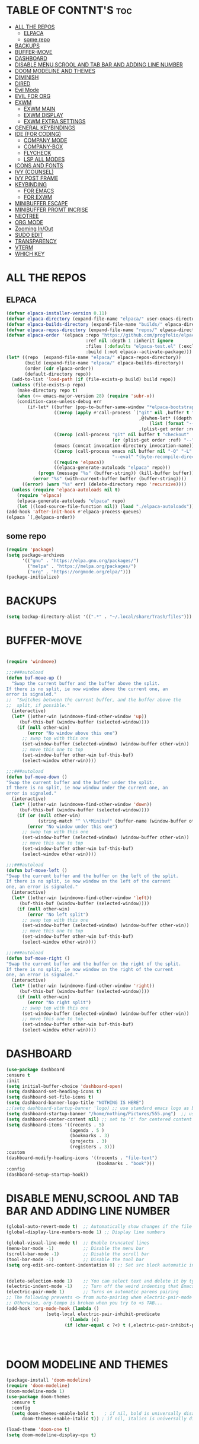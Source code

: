 #+AUTHOR: NOTHING

#+OPTIONS: toc:2

* TABLE OF CONTNT'S :toc:
- [[#all-the-repos][ALL THE REPOS]]
  - [[#elpaca][ELPACA]]
  - [[#some-repo][some repo]]
- [[#backups][BACKUPS]]
- [[#buffer-move][BUFFER-MOVE]]
- [[#dashboard][DASHBOARD]]
- [[#disable-menuscrool-and-tab-bar-and-adding-line-number][DISABLE MENU,SCROOL AND TAB BAR AND ADDING LINE NUMBER]]
- [[#doom-modeline-and-themes][DOOM MODELINE AND THEMES]]
- [[#diminish][DIMINISH]]
- [[#dired][DIRED]]
- [[#evil-mode][Evil Mode]]
- [[#evil-for-org][EVIL FOR ORG]]
- [[#exwm][EXWM]]
  - [[#exwm-main][EXWM MAIN]]
  - [[#exwm-display][EXWM DISPLAY]]
  - [[#exwm-extra-settings][EXWM EXTRA SETTINGS]]
- [[#general-keybindings][GENERAL KEYBINDINGS]]
- [[#ide-for-coding][IDE (FOR CODING)]]
  - [[#company-mode][COMPANY MODE]]
  - [[#company-box][COMPANY-BOX]]
  - [[#flycheck][FLYCHECK]]
  - [[#lsp-all-modes][LSP ALL MODES]]
- [[#icons-and-fonts][ICONS AND FONTS]]
- [[#ivy-counsel][IVY (COUNSEL)]]
- [[#ivy-post-frame][IVY POST FRAME]]
- [[#keybinding][KEYBINDING]]
  - [[#for-emacs][FOR EMACS]]
  - [[#for-exwm][FOR EXWM]]
- [[#minibuffer-escape][MINIBUFFER ESCAPE]]
- [[#minibuffer-promt-incrise][MINIBUFFER PROMT INCRISE]]
- [[#neotree][NEOTREE]]
- [[#org-mode][ORG MODE]]
- [[#zooming-inout][Zooming In/Out]]
- [[#sudo-edit][SUDO EDIT]]
- [[#transparency][TRANSPARENCY]]
- [[#vterm][VTERM]]
- [[#which-key][WHICH KEY]]

* ALL THE REPOS
** ELPACA
#+begin_src emacs-lisp
(defvar elpaca-installer-version 0.11)
(defvar elpaca-directory (expand-file-name "elpaca/" user-emacs-directory))
(defvar elpaca-builds-directory (expand-file-name "builds/" elpaca-directory))
(defvar elpaca-repos-directory (expand-file-name "repos/" elpaca-directory))
(defvar elpaca-order '(elpaca :repo "https://github.com/progfolio/elpaca.git"
                              :ref nil :depth 1 :inherit ignore
                              :files (:defaults "elpaca-test.el" (:exclude "extensions"))
                              :build (:not elpaca--activate-package)))
(let* ((repo  (expand-file-name "elpaca/" elpaca-repos-directory))
       (build (expand-file-name "elpaca/" elpaca-builds-directory))
       (order (cdr elpaca-order))
       (default-directory repo))
  (add-to-list 'load-path (if (file-exists-p build) build repo))
  (unless (file-exists-p repo)
    (make-directory repo t)
    (when (<= emacs-major-version 28) (require 'subr-x))
    (condition-case-unless-debug err
        (if-let* ((buffer (pop-to-buffer-same-window "*elpaca-bootstrap*"))
                  ((zerop (apply #'call-process `("git" nil ,buffer t "clone"
                                                  ,@(when-let* ((depth (plist-get order :depth)))
                                                      (list (format "--depth=%d" depth) "--no-single-branch"))
                                                  ,(plist-get order :repo) ,repo))))
                  ((zerop (call-process "git" nil buffer t "checkout"
                                        (or (plist-get order :ref) "--"))))
                  (emacs (concat invocation-directory invocation-name))
                  ((zerop (call-process emacs nil buffer nil "-Q" "-L" "." "--batch"
                                        "--eval" "(byte-recompile-directory \".\" 0 'force)")))
                  ((require 'elpaca))
                  ((elpaca-generate-autoloads "elpaca" repo)))
            (progn (message "%s" (buffer-string)) (kill-buffer buffer))
          (error "%s" (with-current-buffer buffer (buffer-string))))
      ((error) (warn "%s" err) (delete-directory repo 'recursive))))
  (unless (require 'elpaca-autoloads nil t)
    (require 'elpaca)
    (elpaca-generate-autoloads "elpaca" repo)
    (let ((load-source-file-function nil)) (load "./elpaca-autoloads"))))
(add-hook 'after-init-hook #'elpaca-process-queues)
(elpaca `(,@elpaca-order))
#+end_src

** some repo 
#+begin_src emacs-lisp
(require 'package)
(setq package-archives
      '(("gnu" . "https://elpa.gnu.org/packages/")
        ("melpa" . "https://melpa.org/packages/")
        ("org" . "https://orgmode.org/elpa/")))
(package-initialize)
#+end_src
* BACKUPS
#+begin_src emacs-lisp
(setq backup-directory-alist '((".*" . "~/.local/share/Trash/files")))
#+end_src
* BUFFER-MOVE
#+begin_src emacs-lisp

(require 'windmove)

;;;###autoload
(defun buf-move-up ()
  "Swap the current buffer and the buffer above the split.
If there is no split, ie now window above the current one, an
error is signaled."
;;  "Switches between the current buffer, and the buffer above the
;;  split, if possible."
  (interactive)
  (let* ((other-win (windmove-find-other-window 'up))
	 (buf-this-buf (window-buffer (selected-window))))
    (if (null other-win)
        (error "No window above this one")
      ;; swap top with this one
      (set-window-buffer (selected-window) (window-buffer other-win))
      ;; move this one to top
      (set-window-buffer other-win buf-this-buf)
      (select-window other-win))))

;;;###autoload
(defun buf-move-down ()
"Swap the current buffer and the buffer under the split.
If there is no split, ie now window under the current one, an
error is signaled."
  (interactive)
  (let* ((other-win (windmove-find-other-window 'down))
	 (buf-this-buf (window-buffer (selected-window))))
    (if (or (null other-win) 
            (string-match "^ \\*Minibuf" (buffer-name (window-buffer other-win))))
        (error "No window under this one")
      ;; swap top with this one
      (set-window-buffer (selected-window) (window-buffer other-win))
      ;; move this one to top
      (set-window-buffer other-win buf-this-buf)
      (select-window other-win))))

;;;###autoload
(defun buf-move-left ()
"Swap the current buffer and the buffer on the left of the split.
If there is no split, ie now window on the left of the current
one, an error is signaled."
  (interactive)
  (let* ((other-win (windmove-find-other-window 'left))
	 (buf-this-buf (window-buffer (selected-window))))
    (if (null other-win)
        (error "No left split")
      ;; swap top with this one
      (set-window-buffer (selected-window) (window-buffer other-win))
      ;; move this one to top
      (set-window-buffer other-win buf-this-buf)
      (select-window other-win))))

;;;###autoload
(defun buf-move-right ()
"Swap the current buffer and the buffer on the right of the split.
If there is no split, ie now window on the right of the current
one, an error is signaled."
  (interactive)
  (let* ((other-win (windmove-find-other-window 'right))
	 (buf-this-buf (window-buffer (selected-window))))
    (if (null other-win)
        (error "No right split")
      ;; swap top with this one
      (set-window-buffer (selected-window) (window-buffer other-win))
      ;; move this one to top
      (set-window-buffer other-win buf-this-buf)
      (select-window other-win))))
#+end_src
* DASHBOARD
#+begin_src emacs-lisp
(use-package dashboard
:ensure t 
:init
(setq initial-buffer-choice 'dashboard-open)
(setq dashboard-set-heading-icons t)
(setq dashboard-set-file-icons t)
(setq dashboard-banner-logo-title "NOTHING IS HERE")
;;(setq dashboard-startup-banner 'logo) ;; use standard emacs logo as banner
(setq dashboard-startup-banner "/home/nothing/Pictures/555.png")  ;; use custom image as banner
(setq dashboard-center-content nil) ;; set to 't' for centered content
(setq dashboard-items '((recents . 5)
                        (agenda . 5 )
                        (bookmarks . 3)
                        (projects . 3)
                        (registers . 3)))
:custom
(dashboard-modify-heading-icons '((recents . "file-text")
                                  (bookmarks . "book")))
:config
(dashboard-setup-startup-hook))

#+end_src
* DISABLE MENU,SCROOL AND TAB BAR AND ADDING LINE NUMBER

#+begin_src emacs-lisp
(global-auto-revert-mode t)  ;; Automatically show changes if the file has changed
(global-display-line-numbers-mode 1) ;; Display line numbers

(global-visual-line-mode t)  ;; Enable truncated lines
(menu-bar-mode -1)           ;; Disable the menu bar 
(scroll-bar-mode -1)         ;; Disable the scroll bar
(tool-bar-mode -1)           ;; Disable the tool bar
(setq org-edit-src-content-indentation 0) ;; Set src block automatic indent to 0 instead of 2.


(delete-selection-mode 1)    ;; You can select text and delete it by typing.
(electric-indent-mode -1)    ;; Turn off the weird indenting that Emacs does by default.
(electric-pair-mode 1)       ;; Turns on automatic parens pairing
;; The following prevents <> from auto-pairing when electric-pair-mode is on.
;; Otherwise, org-tempo is broken when you try to <s TAB...
(add-hook 'org-mode-hook (lambda ()
			   (setq-local electric-pair-inhibit-predicate
                       `(lambda (c)
                      (if (char-equal c ?<) t (,electric-pair-inhibit-predicate c))))))


          

#+end_src

* DOOM MODELINE AND THEMES

#+begin_src emacs-lisp
(package-install 'doom-modeline)
(require 'doom-modeline)
(doom-modeline-mode 1)
(use-package doom-themes
  :ensure t
  :config
  (setq doom-themes-enable-bold t    ; if nil, bold is universally disabled
      doom-themes-enable-italic t)) ; if nil, italics is universally disabled

(load-theme 'doom-one t)
(setq doom-modeline-display-cpu t)


#+end_src
* DIMINISH
This package implements hiding or abbreviation of the modeline displays (lighters) of minor-modes.  With this package installed, you can add ‘:diminish’ to any use-package block to hide that particular mode in the modeline.
#+begin_src emacs-lisp
(use-package diminish
:ensure t)


#+end_src
* DIRED
#+begin_src emacs-lisp
(use-package dired-open
  :ensure t
  :config
  (setq dired-open-extensions '(("gif" . "sxiv")
                                ("jpg" . "sxiv")
				("pdf" . "okular")
                                ("png" . "sxiv")
                                ("mkv" . "vlc")
				(".py" . "emacs")
                                ("mp4" . "vlc"))))

(use-package peep-dired
  :ensure t
  :after dired
  :hook (evil-normalize-keymaps . peep-dired-hook)
  :config
    (evil-define-key 'normal dired-mode-map (kbd "h") 'dired-up-directory)
    (evil-define-key 'normal dired-mode-map (kbd "l") 'dired-open-file) ; use dired-find-file instead if not using dired-open package
    (evil-define-key 'normal peep-dired-mode-map (kbd "j") 'peep-dired-next-file)
    (evil-define-key 'normal peep-dired-mode-map (kbd "k") 'peep-dired-prev-file)
)

;;(add-hook 'peep-dired-hook 'evil-normalize-keymaps)
#+end_src


* Evil Mode
#+begin_src emacs-lisp
;; Install use-package support
(elpaca elpaca-use-package
  ;; Enable use-package :ensure support for Elpaca.
  (elpaca-use-package-mode))

(use-package emacs :ensure nil :config (setq ring-bell-function #'ignore))

(use-package evil
  :ensure t
  :init
  (setq evil-want-integration t)
  (setq evil-want-keybinding nil)
  (setq evil-vsplit-window-right t)
  (setq evil-split-window-below t)
  (evil-mode 1))

(use-package evil-collection
  :ensure t
  :after evil
  :config
  (evil-collection-init))

(use-package evil-tutor
  :ensure t)

#+end_src

* EVIL FOR ORG

#+begin_src emacs-lisp
;; Using RETURN to follow links in Org/Evil 
;; Unmap keys in 'evil-maps if not done, (setq org-return-follows-link t) will not work
(with-eval-after-load 'evil-maps
  (define-key evil-motion-state-map (kbd "SPC") nil)
  (define-key evil-motion-state-map (kbd "RET") nil)
  (define-key evil-motion-state-map (kbd "TAB") nil))
;; Setting RETURN key in org-mode to follow links
  (setq org-return-follows-link  t)
#+end_src

* EXWM
** EXWM MAIN
#+begin_src emacs-lisp
(require 'exwm)
;; Set the initial workspace number.
(setq exwm-workspace-number 10)
;; Make class name the buffer name.
(add-hook 'exwm-update-class-hook
  (lambda () (exwm-workspace-rename-buffer exwm-class-name)))
;; Global keybindings.
(setq exwm-input-global-keys
      `(([?\M-r] . exwm-reset) ;; s-r: Reset (to line-mode).
        ([?\M-n] . exwm-workspace-switch) ;; s-w: Switch workspace.
        ([?\M-&] . (lambda (cmd) ;; s-&: Launch application.
                     (interactive (list (read-shell-command "$ ")))
                     (start-process-shell-command cmd nil cmd)))
        ;; s-N: Switch to certain workspace.
        ,@(mapcar (lambda (i)
                    `(,(kbd (format "M-%d" i)) .
                      (lambda ()
                        (interactive)
                        (exwm-workspace-switch-create ,i))))
                  (number-sequence 0 9))))

(define-key exwm-mode-map [?\C-q] 'exwm-input-send-next-key)

;; Enable EXWM
(exwm-enable)
()
(add-hook 'exwm-manage-finish-hook
          (lambda ()
            (when (and exwm-class-name
                       (string= exwm-class-name "Firefox"))
              (exwm-input-set-local-simulation-keys nil))))

(require 'exwm-systemtray)
(exwm-systemtray-mode 1)
(require 'exwm-randr)
(exwm-randr-mode 1)

#+end_src
** EXWM DISPLAY 
#+begin_src emacs-lisp
 (setq X11_SCREEN_LIST '("eDP-1" "DP-3"))

  ;; xrandr --mode for each screen in X11_SCREEN_LIST
  (setq X11_SCREEN_MODE_LIST '("1680x1050" "3840x1600"))

  ;; xrandr --rate for each screen in X11_SCREEN_LIST
  (setq X11_SCREEN_RATE_LIST '("59.95" "59.99"))

  ;; How screens are arranged from left to right. Vertical order, and "--same-as" not yet implemented.
  (setq X11_SCREEN_ORDER_LIST '("DP-3" "eDP-1"))

  ;; X11 screens (graphics outputs) that should always be explicitly turned off, if available.
  (setq X11_SCREEN_DISABLED_LIST '("DP-2"))

  ;; Primary X11 screen, if available
  (setq X11_SCREEN_PREFERRED "DP-3")
  ;; (setq X11_SCREEN_PREFERRED "eDP-1")

  ;; If X11_SCREEN_USE_ALL_AVAILABLE="yes" then use all available screens in X11_SCREEN_LIST:
  ;; - X11_SCREEN_PREFERRED is primary, if available
  ;; - If X11_SCREEN_PREFERRED is unavailable, primary is first available screen in X11_SCREEN_LIST.
  ;; Otherwise use only one:
  ;; - X11_SCREEN_PREFERRED if available
  ;; - If X11_SCREEN_PREFERRED is unavailable then use first available screen in X11_SCREEN_LIST.
  (setq X11_SCREEN_USE_ALL_AVAILABLE t)
  ;; (setq X11_SCREEN_USE_ALL_AVAILABLE nil)

  ;; Argument value for "xrandr --dpi", i.e. Dots Per Inch. This is for the X11 DISPLAY, i.e. used for all screens.
  (setq X11_DISPLAY_DPI 106)

  ;; List of pairs "workspace-number screen"
  ;; Used to construct exwm-randr-workspace-monitor-plist in emacs.
  ;; If a screen in this list is unavailable, the workspace will be mapped to the primary screen.
  (setq EXWM_WORKSPACE_LIST '((1 . "eDP-1") (3 . "eDP-1")))
  ;; (setq EXWM_WORKSPACE_LIST '((1 . "DP-3") (3 . "DP-3")))
#+end_src
** EXWM EXTRA SETTINGS
#+begin_src emacs-lisp
(add-to-list 'default-frame-alist '(fullscreen . maximized))


(setq exwm-workspace-warp-cursor t)
(setq mouse-autoselect-window t
      focus-follows-mouse t)

(display-battery-mode 1) ;;Show the battery
;; (setq display-time-day-and-date t)
(display-time-mode 1) ;; Show Time
(setq display-time-format "%H:%M") ;; Time Formate 
(start-process "nm-applet" nil "nm-applet") ;; Starting Wireless conncetion 
(start-process "feh" nil "feh" "--bg-center" "/home/nothing/Downloads/Telegram Desktop/dack.png") ;; Background
;;TOUCHPAD SETTINGS
(start-process-shell-command "touchpad-fix" nil "~/.config/exwm-touchpad-fix.sh")


;; (tab-bar-mode 1)

;; Exwm all buffer show and move


#+end_src
*** EXWM BRIGHTNESS CONTROL
#+begin_src emacs-lisp
(defun brightness-increase ()
  (interactive)
  (start-process-shell-command "brightness up" nil "brightnessctl s +10%"))

(defun brightness-decrease ()
  (interactive)
  (start-process-shell-command "brightness down" nil "brightnessctl s 10%-"))
(global-set-key (kbd "<XF86MonBrightnessUp>") 'brightness-increase)
(global-set-key (kbd "<XF86MonBrightnessDown>") 'brightness-decrease)
;;TOUCHPADCON:N
(start-process-shell-command "touchpad-fix" nil "~/.config/exwm-touchpad-fix.sh")


#+end_src



* GENERAL KEYBINDINGS

#+begin_src emacs-lisp
  (use-package general
   :ensure t
   :config
   
   ;; Define 'SPC' as the global leader key
   (general-create-definer dt/leader-keys
     :states '(normal insert visual emacs)
     :keymaps 'override
     :prefix "SPC"  ;; Leader key
     :global-prefix "M-SPC")  ;; Access leader in insert mode

   ;; Define the keybindings
   (dt/leader-keys
     "SPC" '(counsel-M-x :wk "Counsel M-x")
     "." '(find-file :wk "Find file")
     "=" '(perspective-map :wk "Perspective")
     "TAB TAB" '(comment-line :wk "Comment lines")
     "u" '(universal-argument :wk "Universal argument"))

   (dt/leader-keys
   "b" '(:ignore t :wk "Bookmarks/Buffers")
   "b b" '(switch-to-buffer :wk "Switch to buffer")
   ;;"b B" '(exwm-workspace-switch-to-buffer :wk "Exwm buffer switch")
   "b c" '(clone-indirect-buffer :wk "Create indirect buffer copy in a split")
   "b C" '(clone-indirect-buffer-other-window :wk "Clone indirect buffer in new window")
   "b d" '(bookmark-delete :wk "Delete bookmark")
   "b i" '(ibuffer :wk "Ibuffer")
   "b k" '(kill-current-buffer :wk "Kill current buffer")
   "b K" '(kill-some-buffers :wk "Kill multiple buffers")
   "b l" '(list-bookmarks :wk "List bookmarks")
   "b m" '(bookmark-set :wk "Set bookmark")
   "b n" '(next-buffer :wk "Next buffer")
   "b p" '(previous-buffer :wk "Previous buffer")
   "b r" '(revert-buffer :wk "Reload buffer")
   "b R" '(rename-buffer :wk "Rename buffer")
   "b s" '(basic-save-buffer :wk "Save buffer")
   "b S" '(save-some-buffers :wk "Save multiple buffers")
   "b w" '(bookmark-save :wk "Save current bookmarks to bookmark file"))

 (dt/leader-keys
   "d" '(:ignore t :wk "Dired")
   "d d" '(dired :wk "Open dired")
   "d j" '(dired-jump :wk "Dired jump to current")
   "d n" '(neotree-dir :wk "Open directory in neotree")
   "d p" '(peep-dired :wk "Peep-dired"))

 (dt/leader-keys
   "e" '(:ignore t :wk "Eshell/Evaluate")    
   "e b" '(eval-buffer :wk "Evaluate elisp in buffer")
   "e d" '(eval-defun :wk "Evaluate defun containing or after point")
   "e e" '(eval-expression :wk "Evaluate and elisp expression")
   "e h" '(counsel-esh-history :which-key "Eshell history")
   "e l" '(eval-last-sexp :wk "Evaluate elisp expression before point")
   "e r" '(eval-region :wk "Evaluate elisp in region")
   "e R" '(eww-reload :which-key "Reload current page in EWW")
   "e s" '(eshell :which-key "Eshell")
   "e w" '(eww :which-key "EWW emacs web wowser"))

 (dt/leader-keys
   "f" '(:ignore t :wk "Files")    
   "f c" '((lambda () (interactive)
             (find-file "~/.config/emacs/config.org")) 
           :wk "Open emacs config.org")
   "f e" '((lambda () (interactive)
             (dired "~/.config/emacs/")) 
           :wk "Open user-emacs-directory in dired")
   "f d" '(find-grep-dired :wk "Search for string in files in DIR")
   "f g" '(counsel-grep-or-swiper :wk "Search for string current file")
   "f i" '((lambda () (interactive)
             (find-file "~/.config/emacs/init.el")) 
           :wk "Open emacs init.el")
   "f j" '(counsel-file-jump :wk "Jump to a file below current directory")
   "f l" '(counsel-locate :wk "Locate a file")
   "f r" '(counsel-recentf :wk "Find recent files")
   "f u" '(sudo-edit-find-file :wk "Sudo find file")
   "f U" '(sudo-edit :wk "Sudo edit file"))

 (dt/leader-keys
   "g" '(:ignore t :wk "Git")    
   "g /" '(magit-displatch :wk "Magit dispatch")
   "g ." '(magit-file-displatch :wk "Magit file dispatch")
   "g b" '(magit-branch-checkout :wk "Switch branch")
   "g c" '(:ignore t :wk "Create") 
   "g c b" '(magit-branch-and-checkout :wk "Create branch and checkout")
   "g c c" '(magit-commit-create :wk "Create commit")
   "g c f" '(magit-commit-fixup :wk "Create fixup commit")
   "g C" '(magit-clone :wk "Clone repo")
   "g f" '(:ignore t :wk "Find") 
   "g f c" '(magit-show-commit :wk "Show commit")
   "g f f" '(magit-find-file :wk "Magit find file")
   "g f g" '(magit-find-git-config-file :wk "Find gitconfig file")
   "g F" '(magit-fetch :wk "Git fetch")
   "g g" '(magit-status :wk "Magit status")
   "g i" '(magit-init :wk "Initialize git repo")
   "g l" '(magit-log-buffer-file :wk "Magit buffer log")
   "g r" '(vc-revert :wk "Git revert file")
   "g s" '(magit-stage-file :wk "Git stage file")
   "g t" '(git-timemachine :wk "Git time machine")
   "g u" '(magit-stage-file :wk "Git unstage file"))

(dt/leader-keys
   "h" '(:ignore t :wk "Help")
   "h a" '(counsel-apropos :wk "Apropos")
   "h b" '(describe-bindings :wk "Describe bindings")
   "h c" '(describe-char :wk "Describe character under cursor")
   "h d" '(:ignore t :wk "Emacs documentation")
   "h d a" '(about-emacs :wk "About Emacs")
   "h d d" '(view-emacs-debugging :wk "View Emacs debugging")
   "h d f" '(view-emacs-FAQ :wk "View Emacs FAQ")
   "h d m" '(info-emacs-manual :wk "The Emacs manual")
   "h d n" '(view-emacs-news :wk "View Emacs news")
   "h d o" '(describe-distribution :wk "How to obtain Emacs")
   "h d p" '(view-emacs-problems :wk "View Emacs problems")
   "h d t" '(view-emacs-todo :wk "View Emacs todo")
   "h d w" '(describe-no-warranty :wk "Describe no warranty")
   "h e" '(view-echo-area-messages :wk "View echo area messages")
   "h f" '(describe-function :wk "Describe function")
   "h F" '(describe-face :wk "Describe face")
   "h g" '(describe-gnu-project :wk "Describe GNU Project")
   "h i" '(info :wk "Info")
   "h I" '(describe-input-method :wk "Describe input method")
   "h k" '(describe-key :wk "Describe key")
   "h l" '(view-lossage :wk "Display recent keystrokes and the commands run")
   "h L" '(describe-language-environment :wk "Describe language environment")
   "h m" '(describe-mode :wk "Describe mode")
   "h r" '(:ignore t :wk "Reload")
   "h r r" '((lambda () (interactive)
               (load-file "~/.config/emacs/init.el")
               (ignore (elpaca-process-queues)))
             :wk "Reload emacs config")
   "h t" '(load-theme :wk "Load theme")
   "h v" '(describe-variable :wk "Describe variable")
   "h w" '(where-is :wk "Prints keybinding for command if set")
   "h x" '(describe-command :wk "Display full documentation for command"))

 (dt/leader-keys
   "m" '(:ignore t :wk "Org")
   "m a" '(org-agenda :wk "Org agenda")
   "m e" '(org-export-dispatch :wk "Org export dispatch")
   "m i" '(org-toggle-item :wk "Org toggle item")
   "m t" '(org-todo :wk "Org todo")
   "m B" '(org-babel-tangle :wk "Org babel tangle")
   "m T" '(org-todo-list :wk "Org todo list"))

 (dt/leader-keys
   "m b" '(:ignore t :wk "Tables")
   "m b -" '(org-table-insert-hline :wk "Insert hline in table"))

 (dt/leader-keys
   "m d" '(:ignore t :wk "Date/deadline")
   "m d t" '(org-time-stamp :wk "Org time stamp"))

 (dt/leader-keys
   "o" '(:ignore t :wk "Open")
   "o d" '(dashboard-open :wk "Dashboard")
   "o e" '(elfeed :wk "Elfeed RSS")
   "o f" '(make-frame :wk "Open buffer in new frame")
   "o F" '(select-frame-by-name :wk "Select frame by name"))

 ;; projectile-command-map already has a ton of bindings 
 ;; set for us, so no need to specify each individually.
 (dt/leader-keys
   "p" '(projectile-command-map :wk "Projectile"))

 (dt/leader-keys
   "s" '(:ignore t :wk "Search")
   "s d" '(dictionary-search :wk "Search dictionary")
   "s m" '(man :wk "Man pages")
   "s t" '(tldr :wk "Lookup TLDR docs for a command")
   "s w" '(woman :wk "Similar to man but doesn't require man"))

 (dt/leader-keys
   "t" '(:ignore t :wk "Toggle")
   "t e" '(eshell-toggle :wk "Toggle eshell")
   "t f" '(flycheck-mode :wk "Toggle flycheck")
   "t l" '(display-line-numbers-mode :wk "Toggle line numbers")
   "t n" '(neotree-toggle :wk "Toggle neotree file viewer")
   "t o" '(org-mode :wk "Toggle org mode")
   "t r" '(rainbow-mode :wk "Toggle rainbow mode")
   "t t" '(visual-line-mode :wk "Toggle truncated lines")
   "t d" '(counsel-linux-app :wk "Open application")
   "t v" '(vterm-toggle :wk "Toggle vterm"))

 (dt/leader-keys
   "w" '(:ignore t :wk "Windows")
   ;; Window splits
   "w c" '(evil-window-delete :wk "Close window")
   "w n" '(evil-window-new :wk "New window")
   "w s" '(evil-window-split :wk "Horizontal split window")
   "w v" '(evil-window-vsplit :wk "Vertical split window")
   ;; Window motions
   "w h" '(evil-window-left :wk "Window left")
   "w j" '(evil-window-down :wk "Window down")
   "w k" '(evil-window-up :wk "Window up")
   "w l" '(evil-window-right :wk "Window right")
   "w w" '(evil-window-next :wk "Goto next window")
   ;; Move Windows
   "w H" '(buf-move-left :wk "Buffer move left")
   "w J" '(buf-move-down :wk "Buffer move down")
   "w K" '(buf-move-up :wk "Buffer move up")
   "w L" '(buf-move-right :wk "Buffer move right"))
  
 )
#+end_src
* IDE (FOR CODING)
** COMPANY MODE
#+begin_src emacs-lisp
(use-package company
  :after elpaca
  :ensure t
  :diminish
  :hook (prog-mode . company-mode)
  :bind (:map company-active-map
              ("<tab>" . company-complete-selection))
  :custom
  (company-minimum-prefix-length 2)
  (company-idle-delay 0.0)
  (company-show-numbers t)
  (company-tooltip-align-annotations t))
#+end_src
** COMPANY-BOX
#+begin_src emacs-lisp
(use-package company-box
  :ensure t
  :after company
  :diminish
  :hook (company-mode . company-box-mode))
#+end_src
** FLYCHECK
#+begin_src emacs-lisp
(use-package flycheck
  :ensure t
  :defer t
  :diminish
  :init (global-flycheck-mode))
#+end_src
** LSP ALL MODES
#+begin_src emacs-lisp
;; ========== LSP Mode ==========
(use-package lsp-mode
  :commands lsp
  :hook ((python-mode . lsp)
         (c-mode . lsp)
         (c++-mode . lsp)
         (js-mode . lsp)
         (typescript-mode . lsp)
         (go-mode . lsp)
         (rust-mode . lsp))
  :custom
  (lsp-pyright-typechecking-mode "basic")
  (lsp-enable-symbol-highlighting t)
  (lsp-prefer-flymake nil))
  ;; (lsp-headerline-breadcrumb-enable 0)
;; ========== LSP UI ==========
(use-package lsp-ui
  :ensure t
  :after lsp-mode
  :hook (lsp-mode . lsp-ui-mode)
  :custom
  (lsp-ui-doc-enable t)
  (lsp-ui-doc-position 'bottom)
  (lsp-ui-sideline-enable t)
  (lsp-ui-sideline-show-code-actions t))

;; ========== Language Specific Mode Example (Python) ==========

(use-package python-mode
  :hook (python-mode . lsp)
  :custom
  (python-shell-interpreter "python3"))
;; ========== Enable Global Company Mode ==========
(add-hook 'after-init-hook 'global-company-mode)

(use-package lsp-pyright
  :ensure t
  :after lsp-mode
  :hook (python-mode . (lambda ()
                         (require 'lsp-pyright)
                         (lsp))))
#+end_src
* ICONS AND FONTS

#+begin_src emacs-lisp

;; (use-package all-the-icons
;;   :if (display-graphic-p)
;;   :defer t)

;; (use-package nerd-icons
;;   :if (display-graphic-p)
;;   :defer t)
(use-package nerd-icons-dired
  :hook (dired-mode . nerd-icons-dired-mode)
  :ensure t)

(use-package nerd-icons-ibuffer
  :hook (ibuffer-mode . nerd-icons-ibuffer-mode)
  :ensure t)

(use-package all-the-icons-dired
  :hook (dired-mode . (lambda () (all-the-icons-dired-mode t))))

(set-face-attribute 'default nil
  :font "JetBrains Mono"
  :height 220
  :weight 'medium)
(set-face-attribute 'variable-pitch nil
  :font "Ubuntu"
  :height 120
  :weight 'medium)
(set-face-attribute 'fixed-pitch nil
  :font "JetBrains Mono"
  :height 110
  :weight 'medium)
;; Makes commented text and keywords italics.
;; This is working in emacsclient but not emacs.
;; Your font must have an italic face available.
(set-face-attribute 'font-lock-comment-face nil
  :slant 'italic)
(set-face-attribute 'font-lock-keyword-face nil
  :slant 'italic)

;; This sets the default font on all graphical frames created after restarting Emacs.
;; Does the same thing as 'set-face-attribute default' above, but emacsclient fonts
;; are not right unless I also add this method of setting the default font.
(add-to-list 'default-frame-alist '(font . "JetBrains Mono-11"))

;; Uncomment the following line if line spacing needs adjusting.
(setq-default line-spacing 0.12)
#+end_src


* IVY (COUNSEL)
Ivy, a generic completion mechanism for Emacs.
Counsel, a collection of Ivy-enhanced versions of common Emacs commands.
Ivy-rich allows us to add descriptions alongside the commands in M-x.
#+begin_src emacs-lisp
(use-package counsel
  :ensure t
  :after ivy
  :config (counsel-mode))

(use-package ivy
  :ensure t
  :bind
  ;; ivy-resume resumes the last Ivy-based completion.
  (("C-c C-r" . ivy-resume)
   ("C-x B" . ivy-switch-buffer-other-window))
  :custom
  (setq ivy-use-virtual-buffers t)
  (setq ivy-count-format "(%d/%d) ")
  (setq enable-recursive-minibuffers t)
  :config
  (ivy-mode))

(use-package all-the-icons-ivy-rich
  :ensure t
  :init (all-the-icons-ivy-rich-mode 1))

(use-package ivy-rich
  :ensure t
  :after ivy
  :init (ivy-rich-mode 1) ;; this gets us descriptions in M-x.
  :custom
  (ivy-virtual-abbreviate 'full
   ivy-rich-switch-buffer-align-virtual-buffer t
   ivy-rich-path-style 'abbrev)
  :config
  (ivy-set-display-transformer 'ivy-switch-buffer
                               'ivy-rich-switch-buffer-transformer))

#+end_src

* IVY POST FRAME 
#+begin_src emacs-lisp
(require 'ivy-posframe)
;; display at `ivy-posframe-style'
(setq ivy-posframe-display-functions-alist '((t . ivy-posframe-display)))
;; (setq ivy-posframe-display-functions-alist '((t . ivy-posframe-display-at-frame-center)))
;; (setq ivy-posframe-display-functions-alist '((t . ivy-posframe-display-at-window-center)))
;; (setq ivy-posframe-display-functions-alist '((t . ivy-posframe-display-at-frame-bottom-left)))
;; (setq ivy-posframe-display-functions-alist '((t . ivy-posframe-display-at-window-bottom-left)))
;; (setq ivy-posframe-display-functions-alist '((t . ivy-posframe-display-at-frame-top-center)))
;; (ivy-posframe-mode 1)
#+end_src
* KEYBINDING
** FOR EMACS
#+begin_src emacs-lisp
;; Define M-a as a prefix key BUFFERS 
 (define-key global-map (kbd "M-a") nil)  ;; Start defining a prefix for M-a

 ;; Bookmarks and Buffers keybindings
 ;;(define-key global-map (kbd "M-a b") 'switch-to-buffer)
 (define-key global-map (kbd "M-a i") 'exwm-workspace-switch-to-buffer) ;; Uncomment if needed
 (define-key global-map (kbd "M-a w") 'exwm-workspace-switch ) 
 (define-key global-map (kbd "M-a c") 'clone-indirect-buffer)
 (define-key global-map (kbd "M-a C") 'clone-indirect-buffer-other-window)
 (define-key global-map (kbd "M-a d") 'bookmark-delete)
 ;;(define-key global-map (kbd "M-a i") 'ibuffer)
 (define-key global-map (kbd "M-a k") 'kill-buffer-and-window)
 (define-key global-map (kbd "M-a K") 'kill-some-buffers)
 (define-key global-map (kbd "M-a l") 'list-bookmarks)
 (define-key global-map (kbd "M-a m") 'bookmark-set)
 (define-key global-map (kbd "M-a n") 'next-buffer)
 (define-key global-map (kbd "M-a p") 'previous-buffer)
 (define-key global-map (kbd "M-a r") 'revert-buffer)
 (define-key global-map (kbd "M-a R") 'rename-buffer)
 (define-key global-map (kbd "M-a s") 'basic-save-buffer)
 (define-key global-map (kbd "M-a S") 'save-some-buffers)
 ;;(define-key global-map (kbd "M-a w") 'bookmark-save)

 ;; Define M-w as a prefix key for WINDOWS
 (define-key global-map (kbd "M-w") nil)  ;; Start defining a prefix for s-w
 ;; Window management keybindings
 (define-key global-map (kbd "M-w c") 'evil-window-delete)
 (define-key global-map (kbd "M-w n") 'evil-window-new)
 (define-key global-map (kbd "M-w s") 'evil-window-split)
 (define-key global-map (kbd "M-w v") 'evil-window-vsplit)

 ;; Window motions
 (define-key global-map (kbd "M-w h") 'evil-window-left)
 (define-key global-map (kbd "M-w j") 'evil-window-down)
 (define-key global-map (kbd "M-w k") 'evil-window-up)
 (define-key global-map (kbd "M-w l") 'evil-window-right)
 (define-key global-map (kbd "M-w w") 'evil-window-next)
 (define-key global-map (kbd "M-w m") 'save-buffers-kill-emacs)
 ;; Move windows
 (define-key global-map (kbd "M-w H") 'buf-move-left)
 (define-key global-map (kbd "M-w J") 'buf-move-down)
 (define-key global-map (kbd "M-w K") 'buf-move-up)
 (define-key global-map (kbd "M-w L") 'buf-move-right)

 ;; Define M-d as a prefix key in global-map
 (define-key global-map (kbd "M-d") nil)

 ;; Dired keybindings under M-d
 (define-key global-map (kbd "M-d D") 'dired) ;; Open Dired
 (define-key global-map (kbd "M-d d") 'counsel-linux-app) 
 (define-key global-map (kbd "M-d j") 'dired-jump) ;; Jump to current directory in Dired
 (define-key global-map (kbd "M-d n") 'neotree-dir) ;; Open directory in Neotree
 (define-key global-map (kbd "M-d p") 'peep-dired) ;; Peep Dired preview
 (define-key global-map (kbd "M-d x") 'kill-emacs) ;; Kill emacs
#+end_src
** FOR EXWM 
#+begin_src emacs-lisp
 ;; Define M-a as a prefix key in exwm-mode-map
  ;; Define M-a as a prefix key in exwm-mode-map
  (define-key exwm-mode-map (kbd "M-a") nil)  ;; Start defining a prefix for M-a in EXWM

  ;; EXWM controls under M-a
  (define-key exwm-mode-map (kbd "M-a r") 'exwm-reset) ;; Reset EXWM
  (define-key exwm-mode-map (kbd "M-a w") 'exwm-workspace-switch) ;; Switch workspace
  (define-key exwm-mode-map (kbd "M-a b") 'exwm-workspace-switch-to-buffer) ;; Switch EXWM buffer
  (define-key exwm-mode-map (kbd "M-a d") 'exwm-workspace-delete) ;; Delete workspace
  (define-key exwm-mode-map (kbd "M-a h") 'windmove-left)  ;; Move focus left
  (define-key exwm-mode-map (kbd "M-a j") 'windmove-down)  ;; Move focus down
  (define-key exwm-mode-map (kbd "M-a k") 'kill-buffer-and-window)  ;; Move focus up
  (define-key exwm-mode-map (kbd "M-a l") 'windmove-right)  ;; Move focus right
  (define-key exwm-mode-map (kbd "M-a f") 'exwm-floating-toggle-floating) ;; Toggle floating mode
  (define-key exwm-mode-map (kbd "M-a m") 'exwm-layout-toggle-mode-line) ;; Toggle mode-line visibility
  (define-key exwm-mode-map (kbd "M-a q") 'exwm-input-release-keyboard) ;; Release EXWM keyboard input
  ;; Release EXWM keyboard input
  (define-key exwm-mode-map (kbd "M-t") nil) 
  (define-key exwm-mode-map (kbd "M-t d") 'counsel-linux-app)
  ;; Define M-w as a prefix key for EXWM
  (define-key exwm-mode-map (kbd "M-w") nil)  ;; Start defining a prefix for M-w in EXWM

  ;; Window management keybindings
  (define-key exwm-mode-map (kbd "M-w c") 'evil-window-delete)
  (define-key exwm-mode-map (kbd "M-w n") 'evil-window-new)
  (define-key exwm-mode-map (kbd "M-w s") 'evil-window-split)
  (define-key exwm-mode-map (kbd "M-w v") 'evil-window-vsplit)
  (define-key exwm-mode-map (kbd "M-w W") 'exwm-workspace-move-window)

  ;; Window motions
  (define-key exwm-mode-map (kbd "M-w h") 'evil-window-left)
  (define-key exwm-mode-map (kbd "M-w j") 'evil-window-down)
  (define-key exwm-mode-map (kbd "M-w k") 'evil-window-up)
  (define-key exwm-mode-map (kbd "M-w l") 'evil-window-right)
  (define-key exwm-mode-map (kbd "M-w w") 'evil-window-next)

  ;; Move windows
  (define-key exwm-mode-map (kbd "M-w H") 'buf-move-left)
  (define-key exwm-mode-map (kbd "M-w J") 'buf-move-down)
  (define-key exwm-mode-map (kbd "M-w K") 'buf-move-up)
  (define-key exwm-mode-map (kbd "M-w L") 'buf-move-right)
  (define-key exwm-mode-map (kbd "M-w m") 'save-buffers-kill-emacs)

  ;; Define M-d as a prefix key in EXWM mode
  (define-key exwm-mode-map (kbd "M-d") nil)

  ;; Dired keybindings under M-d for EXWM
  (define-key exwm-mode-map (kbd "M-d D") 'dired) ;; Open Dired
  (define-key exwm-mode-map (kbd "M-d d") 'counsel-linux-app) 
  (define-key exwm-mode-map (kbd "M-d j") 'dired-jump) ;; Jump to current directory in Dired
  (define-key exwm-mode-map (kbd "M-d n") 'neotree-dir) ;; Open directory in Neotree
  (define-key exwm-mode-map (kbd "M-d p") 'peep-dired) ;; Peep Dired preview
(define-key exwm-mode-map (kbd "<XF86MonBrightnessUp>") 'brightness-increase)
(global-set-key (kbd "<XF86MonBrightnessDown>") 'brightness-decrease)

#+end_src
* MINIBUFFER ESCAPE
#+begin_src emacs-lisp
(global-set-key [escape] 'keyboard-escape-quit)
#+end_src

* MINIBUFFER PROMT INCRISE
#+begin_src emacs-lisp
;; Increase font size for minibuffer prompt
(set-face-attribute 'minibuffer-prompt nil
                    :font "FiraCode Nerd Font"
                    :height 200)

#+end_src

* NEOTREE
#+begin_src emacs-lisp
(use-package neotree
  :ensure t
  :config
  (setq neo-smart-open t
        neo-show-hidden-files t
        neo-window-width 55
        neo-window-fixed-size nil
        inhibit-compacting-font-caches t
        projectile-switch-project-action 'neotree-projectile-action) 
        ;; truncate long file names in neotree
        (add-hook 'neo-after-create-hook
           #'(lambda (_)
               (with-current-buffer (get-buffer neo-buffer-name)
                 (setq truncate-lines t)
                 (setq word-wrap nil)
                 (make-local-variable 'auto-hscroll-mode)
                 (setq auto-hscroll-mode nil)))))

;; show hidden files
#+end_src

* ORG MODE
#+begin_src emacs-lisp
(use-package toc-org
  :ensure t
  :commands toc-org-enable
  :init (add-hook 'org-mode-hook 'toc-org-enable))

(add-hook 'org-mode-hook 'org-indent-mode)

(use-package org-bullets
  :ensure t)
(add-hook 'org-mode-hook (lambda () (org-bullets-mode 1)))

(electric-indent-mode -1)

(require 'org-tempo)
#+end_src

#+end_src

* Zooming In/Out
You can use the bindings CTRL plus =/- for zooming in/out.  You can also use CTRL plus the mouse wheel for zooming in/out.
#+begin_src emacs-lisp

(global-set-key (kbd "C-=") 'text-scale-increase)
(global-set-key (kbd "C--") 'text-scale-decrease)
(global-set-key (kbd "<C-wheel-up>") 'text-scale-increase)
(global-set-key (kbd "<C-wheel-down>") 'text-scale-decrease)
#+end_src

* SUDO EDIT
#+begin_src emacs-lisp
(use-package sudo-edit
  :ensure t
  :config
    (dt/leader-keys
      "fu" '(sudo-edit-find-file :wk "Sudo find file")
      "fU" '(sudo-edit :wk "Sudo edit file")))
#+end_src
* TRANSPARENCY
#+begin_src emacs-lisp
(start-process "picom" nil "picom")

(add-to-list 'default-frame-alist '(alpha-background . 80)) ; For all new frames henceforth
(set-frame-parameter (selected-frame) 'alpha '(90 . 90))
(add-to-list 'default-frame-alist '(alpha . (90 . 90)))
#+end_src
* VTERM

#+begin_src emacs-lisp

(use-package vterm)
(use-package vterm-toggle
  :after vterm)

#+end_src

* WHICH KEY

#+begin_src emacs-lisp
(use-package which-key
:ensure t
:init
  (which-key-mode 1)
:config
(setq which-key-side-window-location 'bottom
        which-key-sort-order #'which-key-key-order-alpha
        which-key-sort-uppercase-first nil
        which-key-add-column-padding 1
        which-key-max-display-columns nil
        which-key-min-display-lines 6
        which-key-side-window-slot -10
        which-key-side-window-max-height 0.25
        which-key-idle-delay 0.8
        which-key-max-description-length 25
        which-key-allow-imprecise-window-fit nil
        which-key-separator " → " ))

#+end_src

